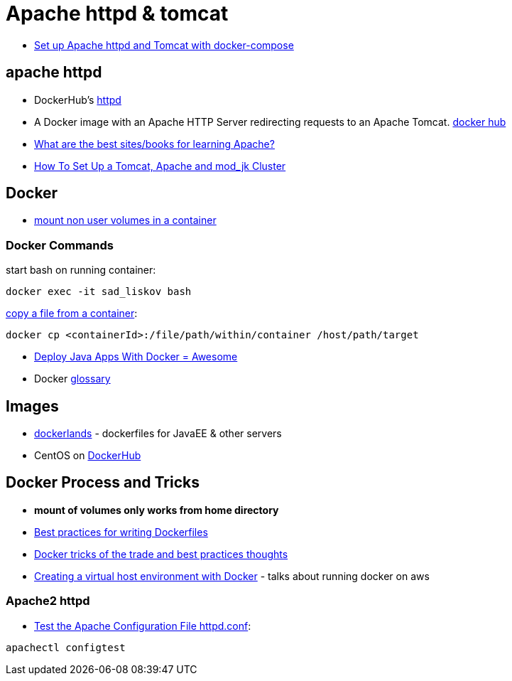 = Apache httpd & tomcat

* https://beautifulbytes.wordpress.com/2016/01/04/set-up-apache-httpd-and-tomcat-with-docker-compose/[Set up Apache httpd and Tomcat with docker-compose]

== apache httpd
* DockerHub's https://hub.docker.com/_/httpd/[httpd]
* A Docker image with an Apache HTTP Server redirecting requests to an Apache Tomcat. https://hub.docker.com/r/dezoito18/apache-http-tomcat/[docker hub]
* http://stackoverflow.com/questions/3499809/what-are-the-best-sites-books-for-learning-apache[What are the best sites/books for learning Apache?]
* https://dzone.com/articles/how-set-tomcat-apache-and[How To Set Up a Tomcat, Apache and mod_jk Cluster]


== Docker
* http://stackoverflow.com/questions/33966225/shared-folder-in-docker-with-windows-not-only-c-user-path[mount non user volumes in a container]

=== Docker Commands
start bash on running container:
----
docker exec -it sad_liskov bash
----

http://stackoverflow.com/questions/22049212/docker-copy-file-from-container-to-host[copy a file from a container]:
----
docker cp <containerId>:/file/path/within/container /host/path/target
----

* http://blogs.atlassian.com/2013/06/deploy-java-apps-with-docker-awesome/[Deploy Java Apps With Docker = Awesome]
* Docker https://docs.docker.com/engine/reference/glossary/[glossary]

== Images
* http://www.adam-bien.com/roller/abien/entry/new_docker_images_for_java[dockerlands] - dockerfiles for JavaEE & other servers
* CentOS on https://hub.docker.com/r/_/centos/[DockerHub]

== Docker Process and Tricks
* *mount of volumes only works from home directory*
* https://docs.docker.com/engine/userguide/eng-image/dockerfile_best-practices/[Best practices for writing Dockerfiles]
* http://www.carlboettiger.info/2014/08/29/docker-notes.html[Docker tricks of the trade and best practices thoughts]
* http://tech.mybuilder.com/virtual-hosts-with-docker/[Creating a virtual host environment with Docker] - talks about running docker on aws

=== Apache2 httpd
* http://www.tech-recipes.com/rx/112/test-the-apache-configuration-file-httpdconf/[Test the Apache Configuration File httpd.conf]:
----
apachectl configtest
----
